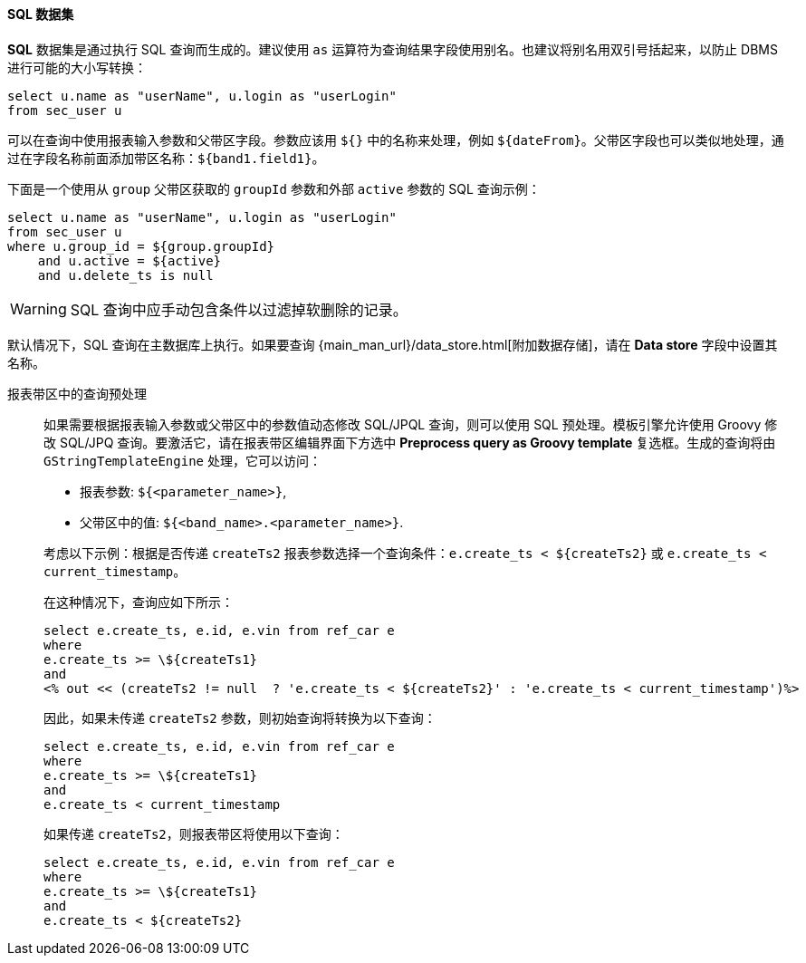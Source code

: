:sourcesdir: ../../../../source

[[structure_sql]]
==== SQL 数据集

*SQL* 数据集是通过执行 SQL 查询而生成的。建议使用 `as` 运算符为查询结果字段使用别名。也建议将别名用双引号括起来，以防止 DBMS 进行可能的大小写转换：

[source, sql]
----
select u.name as "userName", u.login as "userLogin" 
from sec_user u
----

可以在查询中使用报表输入参数和父带区字段。参数应该用 `${}` 中的名称来处理，例如 `${dateFrom}`。父带区字段也可以类似地处理，通过在字段名称前面添加带区名称：`${band1.field1}`。

下面是一个使用从 `group` 父带区获取的 `groupId` 参数和外部 `active` 参数的 SQL 查询示例：

[source, sql]
----
select u.name as "userName", u.login as "userLogin" 
from sec_user u
where u.group_id = ${group.groupId} 
    and u.active = ${active}
    and u.delete_ts is null
----

[WARNING]
====
SQL 查询中应手动包含条件以过滤掉软删除的记录。
====

默认情况下，SQL 查询在主数据库上执行。如果要查询 {main_man_url}/data_store.html[附加数据存储]，请在 *Data store* 字段中设置其名称。

[[query_preprocessing]]
报表带区中的查询预处理::
+
--
如果需要根据报表输入参数或父带区中的参数值动态修改 SQL/JPQL 查询，则可以使用 SQL 预处理。模板引擎允许使用 Groovy 修改 SQL/JPQ 查询。要激活它，请在报表带区编辑界面下方选中 *Preprocess query as Groovy template* 复选框。生成的查询将由 `GStringTemplateEngine` 处理，它可以访问：

* 报表参数: `${<parameter_name>}`,

* 父带区中的值: `${<band_name>.<parameter_name>}`.

考虑以下示例：根据是否传递 `createTs2` 报表参数选择一个查询条件：`e.create_ts < ${createTs2}` 或 `e.create_ts < current_timestamp`。

在这种情况下，查询应如下所示：

[source, sql]
----
select e.create_ts, e.id, e.vin from ref_car e
where
e.create_ts >= \${createTs1}
and
<% out << (createTs2 != null  ? 'e.create_ts < ${createTs2}' : 'e.create_ts < current_timestamp')%>
----

因此，如果未传递 `createTs2` 参数，则初始查询将转换为以下查询：

[source, sql]
----
select e.create_ts, e.id, e.vin from ref_car e
where
e.create_ts >= \${createTs1}
and
e.create_ts < current_timestamp
----

如果传递 `createTs2`，则报表带区将使用以下查询：

[source, sql]
----
select e.create_ts, e.id, e.vin from ref_car e
where
e.create_ts >= \${createTs1}
and
e.create_ts < ${createTs2}
----
--


